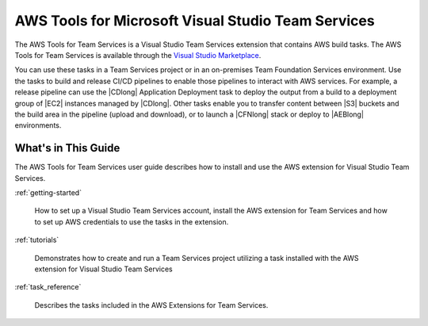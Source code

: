 .. Copyright 2010-2017 Amazon.com, Inc. or its affiliates. All Rights Reserved.

   This work is licensed under a Creative Commons Attribution-NonCommercial-ShareAlike 4.0
   International License (the "License"). You may not use this file except in compliance with the
   License. A copy of the License is located at http://creativecommons.org/licenses/by-nc-sa/4.0/.

   This file is distributed on an "AS IS" BASIS, WITHOUT WARRANTIES OR CONDITIONS OF ANY KIND,
   either express or implied. See the License for the specific language governing permissions and
   limitations under the License.

.. meta::
    :description:
         Welcome to the AWS Tools for Visual Studio Team Services Guide


###################################################
AWS Tools for Microsoft Visual Studio Team Services
###################################################


The AWS Tools for Team Services is a Visual Studio Team Services extension that contains AWS build tasks. 
The AWS Tools for Team Services is available through the `Visual Studio Marketplace <https://marketplace.visualstudio.com/>`_.

You can use these tasks in a Team Services project
or in an on-premises Team Foundation Services environment. Use the tasks to build
and release CI/CD pipelines to enable those pipelines to interact with AWS services. For example, a
release pipeline can use the |CDlong| Application Deployment task to deploy the output from a build
to a deployment group of |EC2| instances managed by |CDlong|. Other tasks enable you to transfer content
between |S3| buckets and the build area in the pipeline (upload and download), or to launch a |CFNlong|
stack or deploy to |AEBlong| environments.

What's in This Guide
====================

The AWS Tools for Team Services user guide describes how to install and use the AWS extension for 
Visual Studio Team Services.

:ref:`getting-started`

    How to set up a Visual Studio Team Services account, install the AWS extension for Team Services 
    and how to set up AWS credentials to use the tasks in the extension.

:ref:`tutorials`

    Demonstrates how to create and run a Team Services project utilizing a task installed with the 
    AWS extension for Visual Studio Team Services
    
:ref:`task_reference`

    Describes the tasks included in the AWS Extensions for Team Services.
    
    